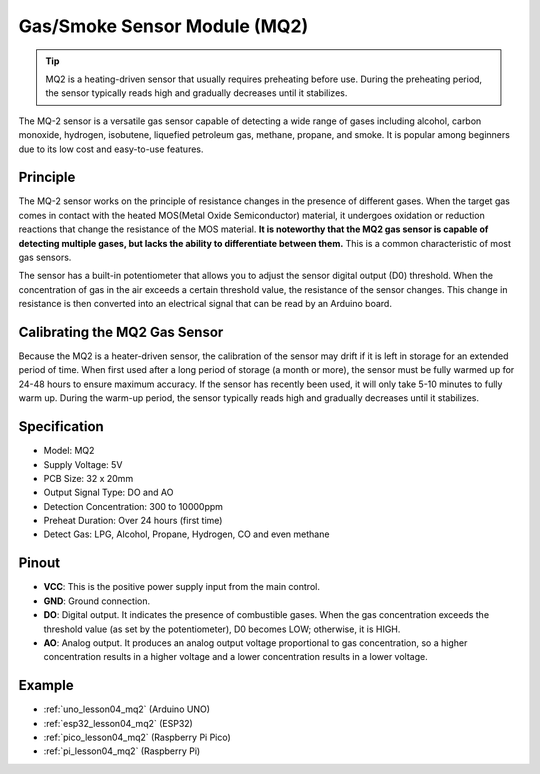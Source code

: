 .. _cpn_gas:

Gas/Smoke Sensor Module (MQ2) 
=====================================

.. image:: img/04_mq2_gas_module.png
    :width: 350
    :align: center

.. tip::
   MQ2 is a heating-driven sensor that usually requires preheating before use. During the preheating period, the sensor typically reads high and gradually decreases until it stabilizes.

The MQ-2 sensor is a versatile gas sensor capable of detecting a wide range of gases including alcohol, carbon monoxide, hydrogen, isobutene, liquefied petroleum gas, methane, propane, and smoke. It is popular among beginners due to its low cost and easy-to-use features.

Principle
---------------------------
The MQ-2 sensor works on the principle of resistance changes in the presence of different gases. When the target gas comes in contact with the heated MOS(Metal Oxide Semiconductor) material, it undergoes oxidation or reduction reactions that change the resistance of the MOS material. **It is noteworthy that the MQ2 gas sensor is capable of detecting multiple gases, but lacks the ability to differentiate between them.** This is a common characteristic of most gas sensors. 

The sensor has a built-in potentiometer that allows you to adjust the sensor digital output (D0) threshold. When the concentration of gas in the air exceeds a certain threshold value, the resistance of the sensor changes. This change in resistance is then converted into an electrical signal that can be read by an Arduino board.

Calibrating the MQ2 Gas Sensor
----------------------------------
Because the MQ2 is a heater-driven sensor, the calibration of the sensor may drift if it is left in storage for an extended period of time.
When first used after a long period of storage (a month or more), the sensor must be fully warmed up for 24-48 hours to ensure maximum accuracy.
If the sensor has recently been used, it will only take 5-10 minutes to fully warm up. During the warm-up period, the sensor typically reads high and gradually decreases until it stabilizes.

Specification
---------------------------
* Model: MQ2
* Supply Voltage: 5V
* PCB Size: 32 x 20mm
* Output Signal Type: DO and AO
* Detection Concentration: 300 to 10000ppm
* Preheat Duration: Over 24 hours (first time)
* Detect Gas: LPG, Alcohol, Propane, Hydrogen, CO and even methane

Pinout
---------------------------
* **VCC**: This is the positive power supply input from the main control. 
* **GND**: Ground connection.
* **DO**: Digital output. It indicates the presence of combustible gases. When the gas concentration exceeds the threshold value (as set by the potentiometer), D0 becomes LOW; otherwise, it is HIGH.
* **AO**: Analog output. It produces an analog output voltage proportional to gas concentration, so a higher concentration results in a higher voltage and a lower concentration results in a lower voltage.


Example
---------------------------
* :ref:`uno_lesson04_mq2` (Arduino UNO)
* :ref:`esp32_lesson04_mq2` (ESP32)
* :ref:`pico_lesson04_mq2` (Raspberry Pi Pico)
* :ref:`pi_lesson04_mq2` (Raspberry Pi)
